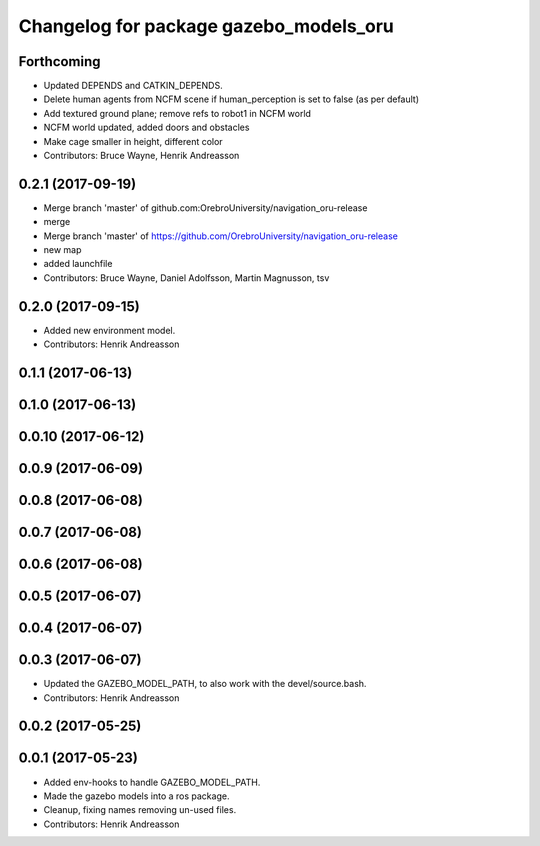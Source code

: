 ^^^^^^^^^^^^^^^^^^^^^^^^^^^^^^^^^^^^^^^
Changelog for package gazebo_models_oru
^^^^^^^^^^^^^^^^^^^^^^^^^^^^^^^^^^^^^^^

Forthcoming
-----------
* Updated DEPENDS and CATKIN_DEPENDS.
* Delete human agents from NCFM scene if human_perception is set to false (as per default)
* Add textured ground plane; remove refs to robot1 in NCFM world
* NCFM world updated, added doors and obstacles
* Make cage smaller in height, different color
* Contributors: Bruce Wayne, Henrik Andreasson

0.2.1 (2017-09-19)
------------------
* Merge branch 'master' of github.com:OrebroUniversity/navigation_oru-release
* merge
* Merge branch 'master' of https://github.com/OrebroUniversity/navigation_oru-release
* new map
* added launchfile
* Contributors: Bruce Wayne, Daniel Adolfsson, Martin Magnusson, tsv

0.2.0 (2017-09-15)
------------------
* Added new environment model.
* Contributors: Henrik Andreasson

0.1.1 (2017-06-13)
------------------

0.1.0 (2017-06-13)
------------------

0.0.10 (2017-06-12)
-------------------

0.0.9 (2017-06-09)
------------------

0.0.8 (2017-06-08)
------------------

0.0.7 (2017-06-08)
------------------

0.0.6 (2017-06-08)
------------------

0.0.5 (2017-06-07)
------------------

0.0.4 (2017-06-07)
------------------

0.0.3 (2017-06-07)
------------------
* Updated the GAZEBO_MODEL_PATH, to also work with the devel/source.bash.
* Contributors: Henrik Andreasson

0.0.2 (2017-05-25)
------------------

0.0.1 (2017-05-23)
------------------
* Added env-hooks to handle GAZEBO_MODEL_PATH.
* Made the gazebo models into a ros package.
* Cleanup, fixing names removing un-used files.
* Contributors: Henrik Andreasson
